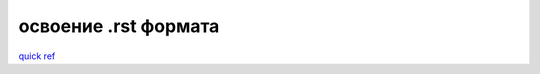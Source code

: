 #####################
освоение .rst формата
#####################

`quick ref <https://docutils.sourceforge.io/docs/user/rst/quickref.html>`_
